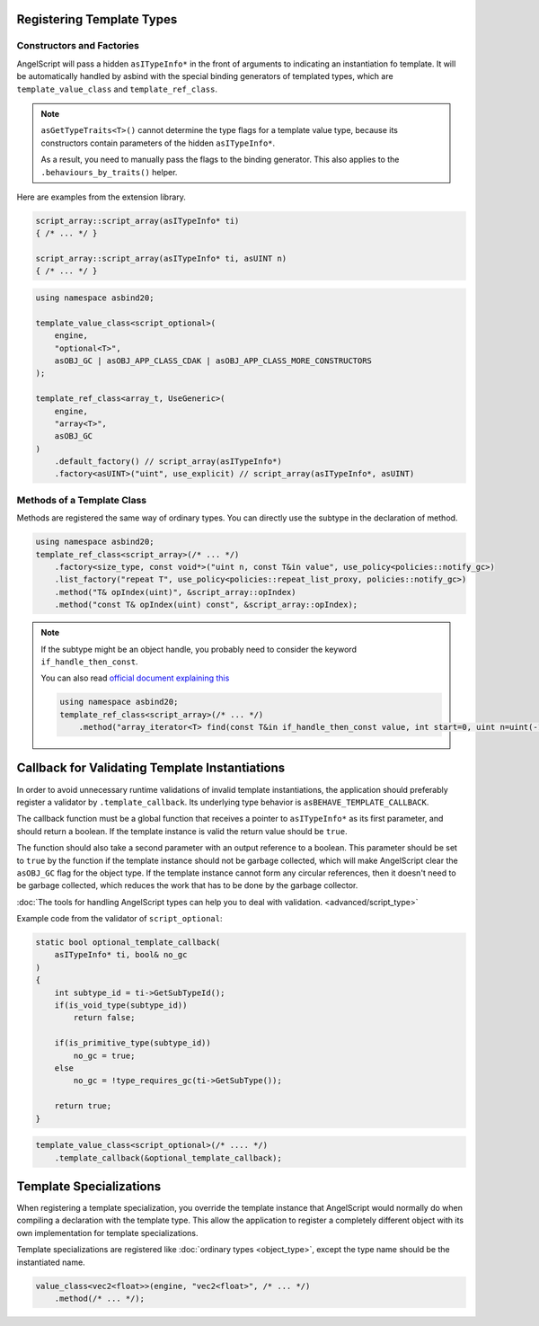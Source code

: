 Registering Template Types
==========================

Constructors and Factories
--------------------------

AngelScript will pass a hidden ``asITypeInfo*`` in the front of arguments to indicating an instantiation fo template.
It will be automatically handled by asbind with the special binding generators of templated types,
which are ``template_value_class`` and ``template_ref_class``.

.. note::
   ``asGetTypeTraits<T>()`` cannot determine the type flags for a template value type,
   because its constructors contain parameters of the hidden ``asITypeInfo*``.

   As a result, you need to manually pass the flags to the binding generator.
   This also applies to the ``.behaviours_by_traits()`` helper.

Here are examples from the extension library.

.. code-block:: c++

    script_array::script_array(asITypeInfo* ti)
    { /* ... */ }

    script_array::script_array(asITypeInfo* ti, asUINT n)
    { /* ... */ }

.. code-block:: c++

    using namespace asbind20;

    template_value_class<script_optional>(
        engine,
        "optional<T>",
        asOBJ_GC | asOBJ_APP_CLASS_CDAK | asOBJ_APP_CLASS_MORE_CONSTRUCTORS
    );

    template_ref_class<array_t, UseGeneric>(
        engine,
        "array<T>",
        asOBJ_GC
    )
        .default_factory() // script_array(asITypeInfo*)
        .factory<asUINT>("uint", use_explicit) // script_array(asITypeInfo*, asUINT)

Methods of a Template Class
---------------------------

Methods are registered the same way of ordinary types.
You can directly use the subtype in the declaration of method.

.. code-block:: c++

    using namespace asbind20;
    template_ref_class<script_array>(/* ... */)
        .factory<size_type, const void*>("uint n, const T&in value", use_policy<policies::notify_gc>)
        .list_factory("repeat T", use_policy<policies::repeat_list_proxy, policies::notify_gc>)
        .method("T& opIndex(uint)", &script_array::opIndex)
        .method("const T& opIndex(uint) const", &script_array::opIndex);

.. note::
   If the subtype might be an object handle,
   you probably need to consider the keyword ``if_handle_then_const``.

   You can also read `official document explaining this <https://www.angelcode.com/angelscript/sdk/docs/manual/doc_adv_template.html#doc_adv_template_1_1>`_

   .. code-block:: c++

    using namespace asbind20;
    template_ref_class<script_array>(/* ... */)
        .method("array_iterator<T> find(const T&in if_handle_then_const value, int start=0, uint n=uint(-1))". /* ... */);

Callback for Validating Template Instantiations
===============================================

In order to avoid unnecessary runtime validations of invalid template instantiations,
the application should preferably register a validator by ``.template_callback``.
Its underlying type behavior is ``asBEHAVE_TEMPLATE_CALLBACK``.

The callback function must be a global function that receives a pointer to ``asITypeInfo*`` as its first parameter,
and should return a boolean.
If the template instance is valid the return value should be ``true``.

The function should also take a second parameter with an output reference to a boolean.
This parameter should be set to ``true`` by the function if the template instance should not be garbage collected,
which will make AngelScript clear the ``asOBJ_GC`` flag for the object type.
If the template instance cannot form any circular references, then it doesn't need to be garbage collected,
which reduces the work that has to be done by the garbage collector.

:doc:`The tools for handling AngelScript types can help you to deal with validation. <advanced/script_type>`

Example code from the validator of ``script_optional``:

.. code-block:: c++

    static bool optional_template_callback(
        asITypeInfo* ti, bool& no_gc
    )
    {
        int subtype_id = ti->GetSubTypeId();
        if(is_void_type(subtype_id))
            return false;

        if(is_primitive_type(subtype_id))
            no_gc = true;
        else
            no_gc = !type_requires_gc(ti->GetSubType());

        return true;
    }

.. code-block:: c++

    template_value_class<script_optional>(/* .... */)
        .template_callback(&optional_template_callback);

Template Specializations
========================

When registering a template specialization,
you override the template instance that AngelScript would normally do when compiling a declaration with the template type.
This allow the application to register a completely different object with its own implementation for template specializations.

Template specializations are registered like :doc:`ordinary types <object_type>`,
except the type name should be the instantiated name.

.. code-block:: c++

    value_class<vec2<float>>(engine, "vec2<float>", /* ... */)
        .method(/* ... */);
